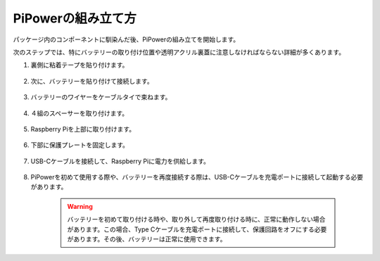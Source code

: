 PiPowerの組み立て方
=======================

パッケージ内のコンポーネントに馴染んだ後、PiPowerの組み立てを開始します。

次のステップでは、特にバッテリーの取り付け位置や透明アクリル裏蓋に注意しなければならない詳細が多くあります。

#. 裏側に粘着テープを貼り付けます。

    .. image:: img/assemble1.png

#. 次に、バッテリーを貼り付けて接続します。

    .. image:: img/assemble2.png

#. バッテリーのワイヤーをケーブルタイで束ねます。

    .. image:: img/assemble3.png

#. ４組のスペーサーを取り付けます。

    .. image:: img/assemble4.png

#. Raspberry Piを上部に取り付けます。

    .. image:: img/assemble5.png

#. 下部に保護プレートを固定します。

    .. image:: img/assemble6.png

#. USB-Cケーブルを接続して、Raspberry Piに電力を供給します。

    .. image:: img/assemble7.png

#. PiPowerを初めて使用する際や、バッテリーを再度接続する際は、USB-Cケーブルを充電ポートに接続して起動する必要があります。

    .. image:: img/assemble8.png

    .. warning::
        バッテリーを初めて取り付ける時や、取り外して再度取り付ける時に、正常に動作しない場合があります。この場合、Type Cケーブルを充電ポートに接続して、保護回路をオフにする必要があります。その後、バッテリーは正常に使用できます。

